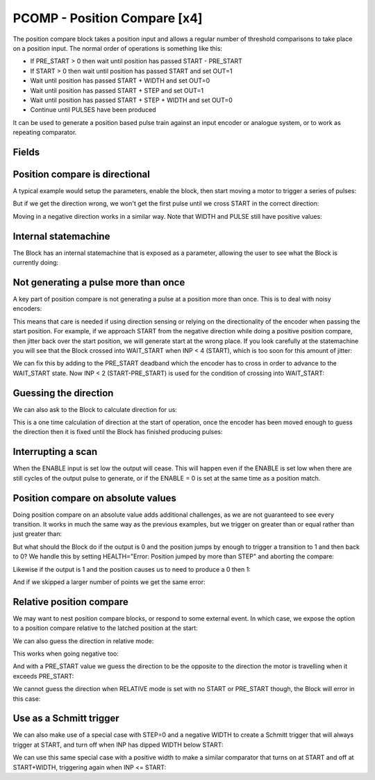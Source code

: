 PCOMP - Position Compare [x4]
=============================

The position compare block takes a position input and allows a regular number
of threshold comparisons to take place on a position input. The normal order
of operations is something like this:

* If PRE_START > 0 then wait until position has passed START - PRE_START
* If START > 0 then wait until position has passed START and set OUT=1
* Wait until position has passed START + WIDTH and set OUT=0
* Wait until position has passed START + STEP and set OUT=1
* Wait until position has passed START + STEP + WIDTH and set OUT=0
* Continue until PULSES have been produced

It can be used to generate a position based pulse train against an input encoder
or analogue system, or to work as repeating comparator.


Fields
------
.. block_fields:: modules/pcomp/pcomp.block.ini

Position compare is directional
-------------------------------

A typical example would setup the parameters, enable the block, then start
moving a motor to trigger a series of pulses:

.. timing_plot::
   :path: modules/pcomp/pcomp.timing.ini
   :section: 3 Pulses in a +ve direction

But if we get the direction wrong, we won't get the first pulse until we cross
START in the correct direction:

.. timing_plot::
   :path: modules/pcomp/pcomp.timing.ini
   :section: Enabled while crossing in wrong direction

Moving in a negative direction works in a similar way. Note that WIDTH and
PULSE still have positive values:

.. timing_plot::
   :path: modules/pcomp/pcomp.timing.ini
   :section: 2 Pulses in a -ve direction

Internal statemachine
---------------------

The Block has an internal statemachine that is exposed as a parameter, allowing
the user to see what the Block is currently doing:

.. digraph:: pcomp_sm

    WAIT_ENABLE [label="State 0\nWAIT_ENABLE",]
    WAIT_DIR [label="State 1\nWAIT_DIR"]
    WAIT_PRE_START [label="State 2\nWAIT_PRE_START"]
    WAIT_RISING [label="State 3\nWAIT_RISING"]
    WAIT_FALLING [label="State 4\nWAIT_FALLING"]

    WAIT_ENABLE -> WAIT_DIR [label="rising ENABLE\n & DIR=EITHER ",fontsize=13]
    WAIT_ENABLE -> WAIT_PRE_START [label=" rising\n ENABLE ",fontsize=13]

    WAIT_DIR -> WAIT_ENABLE [label=" Can't guess\n DIR \n or Disabled "]
    [fontsize=13]
    WAIT_DIR -> WAIT_PRE_START [label=" DIR\n calculated ",fontsize=13]
    WAIT_DIR -> WAIT_FALLING [label=" DIR calculated \n & \n no PRE_START"]
    [fontsize=13]

    WAIT_PRE_START -> WAIT_ENABLE [label=" Disabled "][fontsize=13]
    WAIT_PRE_START -> WAIT_RISING [label=" < PRE_START > "][fontsize=13]

    WAIT_RISING -> WAIT_ENABLE [label=" jump > WIDTH + STEP \n or Disabled "]
    [fontsize=13]
    WAIT_RISING -> WAIT_FALLING [label=" >= pulse ",fontsize=13]

    WAIT_FALLING -> WAIT_ENABLE
    [label=" jump > WIDTH + STEP \n or Finished \nor Disabled",fontsize=13]
    WAIT_FALLING -> WAIT_RISING [label=" >= pulse \n + WIDTH "]
    [fontsize=13]

Not generating a pulse more than once
-------------------------------------

A key part of position compare is not generating a pulse at a position more
than once. This is to deal with noisy encoders:

.. timing_plot::
   :path: modules/pcomp/pcomp.timing.ini
   :section: Only produce pulse once

This means that care is needed if using direction sensing or relying on the
directionality of the encoder when passing the start position. For example,
if we approach START from the negative direction while doing a positive
position compare, then jitter back over the start position, we will generate
start at the wrong place. If you look carefully at the statemachine you will
see that the Block crossed into WAIT_START when INP < 4 (START), which is too
soon for this amount of jitter:

.. timing_plot::
   :path: modules/pcomp/pcomp.timing.ini
   :section: Jittering over the start position

We can fix this by adding to the PRE_START deadband which the encoder has to
cross in order to advance to the WAIT_START state. Now INP < 2 (START-PRE_START)
is used for the condition of crossing into WAIT_START:

.. timing_plot::
   :path: modules/pcomp/pcomp.timing.ini
   :section: Avoiding jitter problem with PRE_START

Guessing the direction
----------------------

We can also ask to the Block to calculate direction for us:

.. timing_plot::
   :path: modules/pcomp/pcomp.timing.ini
   :section: Calculate direction to be -ve

This is a one time calculation of direction at the start of operation, once
the encoder has been moved enough to guess the direction then it is fixed until
the Block has finished producing pulses:

.. timing_plot::
   :path: modules/pcomp/pcomp.timing.ini
   :section: Calculate direction to be +ve


Interrupting a scan
-------------------

When the ENABLE input is set low the output will cease. This will happen even if
the ENABLE is set low when there are still cycles of the output pulse to
generate, or if the ENABLE = 0 is set at the same time as a position match.

.. timing_plot::
   :path: modules/pcomp/pcomp.timing.ini
   :section: Disable after start

.. timing_plot::
   :path: modules/pcomp/pcomp.timing.ini
   :section: Disable with start


Position compare on absolute values
-----------------------------------

Doing position compare on an absolute value adds additional challenges, as
we are not guaranteed to see every transition. It works in much the same
way as the previous examples, but we trigger on greater than or equal rather
than just greater than:

.. timing_plot::
   :path: modules/pcomp/pcomp.timing.ini
   :section: Absolute Pulses in a +ve direction


But what should the Block do if the output is 0 and the position jumps by
enough to trigger a transition to 1 and then back to 0? We handle this by
setting HEALTH="Error: Position jumped by more than STEP" and aborting
the compare:

.. timing_plot::
   :path: modules/pcomp/pcomp.timing.ini
   :section: Error skipping when OUT=0

Likewise if the output is 1 and the position causes us to need to produce a 0
then 1:

.. timing_plot::
   :path: modules/pcomp/pcomp.timing.ini
   :section: Error skipping when OUT=1

And if we skipped a larger number of points we get the same error:

.. timing_plot::
   :path: modules/pcomp/pcomp.timing.ini
   :section: Error is produced after skipping more than 2 compare points


Relative position compare
-------------------------

We may want to nest position compare blocks, or respond to some external event.
In which case, we expose the option to a position compare relative to the
latched position at the start:

.. timing_plot::
   :path: modules/pcomp/pcomp.timing.ini
   :section: Relative position compare

We can also guess the direction in relative mode:

.. timing_plot::
   :path: modules/pcomp/pcomp.timing.ini
   :section: Guess relative direction +ve

This works when going negative too:

.. timing_plot::
   :path: modules/pcomp/pcomp.timing.ini
   :section: Guess relative direction -ve

And with a PRE_START value we guess the direction to be the opposite to the
direction the motor is travelling when it exceeds PRE_START:

.. timing_plot::
   :path: modules/pcomp/pcomp.timing.ini
   :section: Guess relative direction +ve with PRE_START


We cannot guess the direction when RELATIVE mode is set with no START or
PRE_START though, the Block will error in this case:

.. timing_plot::
   :path: modules/pcomp/pcomp.timing.ini
   :section: Guess relative direction with no START


Use as a Schmitt trigger
------------------------

We can also make use of a special case with STEP=0 and a negative WIDTH to
create a Schmitt trigger that will always trigger at START, and turn off when
INP has dipped WIDTH below START:

.. timing_plot::
   :path: modules/pcomp/pcomp.timing.ini
   :section: Schmitt trigger

We can use this same special case with a positive width to make a similar
comparator that turns on at START and off at START+WIDTH, triggering again
when INP <= START:

.. timing_plot::
   :path: modules/pcomp/pcomp.timing.ini
   :section: Repeating comparator
